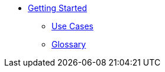 * xref:quick-start.adoc[Getting Started]
** xref:use-cases.adoc[Use Cases]
** xref:glossary.adoc[Glossary]
